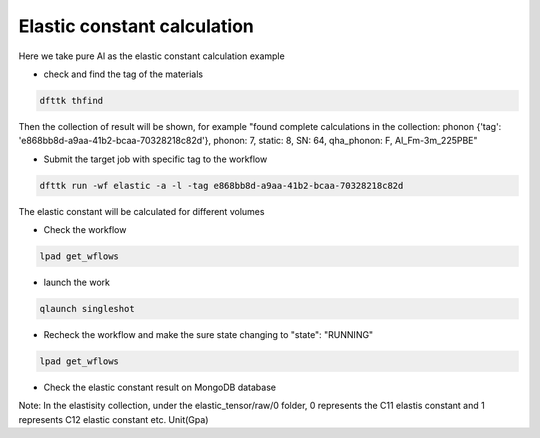 Elastic constant calculation
============

Here we take pure Al as the elastic constant calculation example

- check and find the tag of the materials

.. code-block:: bash

     dfttk thfind

Then the collection of result will be shown, for example
"found complete calculations in the collection: phonon {'tag': 'e868bb8d-a9aa-41b2-bcaa-70328218c82d'}, phonon:  7, static:  8, SN:  64, qha_phonon: F, Al_Fm-3m_225PBE"

- Submit the target job with specific tag to the workflow

.. code-block:: bash

   dfttk run -wf elastic -a -l -tag e868bb8d-a9aa-41b2-bcaa-70328218c82d

The elastic constant will be calculated for different volumes

- Check the workflow

.. code-block:: bash

     lpad get_wflows
     
- launch the work

.. code-block:: bash

     qlaunch singleshot

- Recheck the workflow and make the sure state changing to "state": "RUNNING"

.. code-block:: bash

     lpad get_wflows
          
- Check the elastic constant result on MongoDB database

.. image:: _static/elastic_constant_result_MongoDB_result.png

Note: In the elastisity collection, under the elastic_tensor/raw/0 folder, 0 represents the C11 elastis constant and 1 represents C12 elastic constant etc. Unit(Gpa) 
